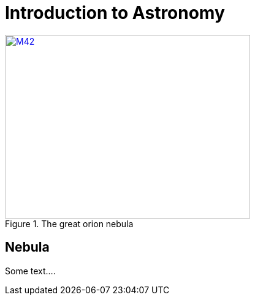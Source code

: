 = Introduction to Astronomy


.The great orion nebula
[#image-m42, link=https://www.facebook.com/]
image::m42.jpg[M42, 400,300]


== Nebula

Some text....